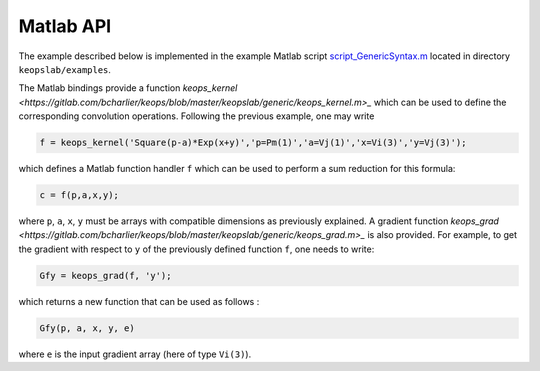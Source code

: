 Matlab API
==========

The example described below is implemented in the example Matlab script `script_GenericSyntax.m <https://gitlab.com/bcharlier/keops/blob/master/keopslab/examples/script_GenericSyntax.m>`_ located in directory ``keopslab/examples``.

The Matlab bindings provide a function `keops_kernel <https://gitlab.com/bcharlier/keops/blob/master/keopslab/generic/keops_kernel.m>_` which can be used to define the corresponding convolution operations. Following the previous example, one may write

.. code-block:: matlab
     
     f = keops_kernel('Square(p-a)*Exp(x+y)','p=Pm(1)','a=Vj(1)','x=Vi(3)','y=Vj(3)');

which defines a Matlab function handler ``f`` which can be used to perform a sum reduction for this formula:

.. code-block:: matlab
    
    c = f(p,a,x,y);


where ``p``, ``a``, ``x``, ``y`` must be arrays with compatible dimensions as previously explained. A gradient function `keops_grad <https://gitlab.com/bcharlier/keops/blob/master/keopslab/generic/keops_grad.m>_` is also provided. For example, to get the gradient with respect to ``y`` of the previously defined function ``f``, one needs to write:

.. code-block:: matlab
    
    Gfy = keops_grad(f, 'y');

which returns a new function that can be used as follows :

.. code-block:: matlab

    Gfy(p, a, x, y, e)

where ``e`` is the input gradient array (here of type ``Vi(3)``).
